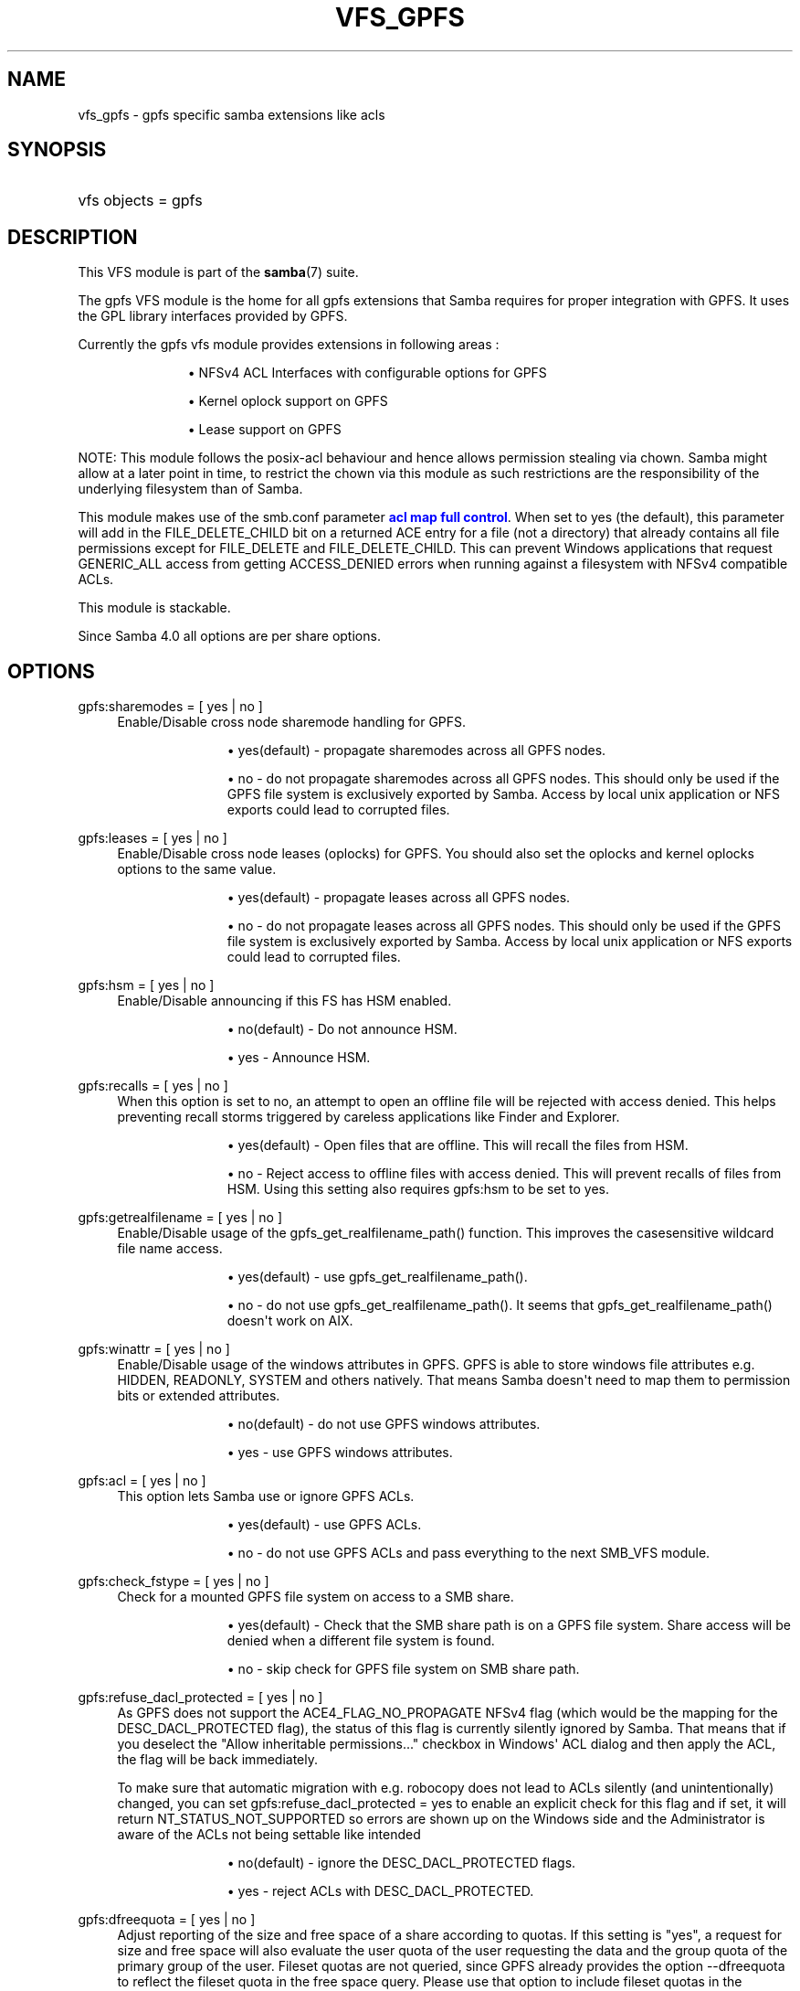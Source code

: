 '\" t
.\"     Title: vfs_gpfs
.\"    Author: [see the "AUTHOR" section]
.\" Generator: DocBook XSL Stylesheets vsnapshot <http://docbook.sf.net/>
.\"      Date: 01/28/2021
.\"    Manual: System Administration tools
.\"    Source: Samba 4.13.4
.\"  Language: English
.\"
.TH "VFS_GPFS" "8" "01/28/2021" "Samba 4\&.13\&.4" "System Administration tools"
.\" -----------------------------------------------------------------
.\" * Define some portability stuff
.\" -----------------------------------------------------------------
.\" ~~~~~~~~~~~~~~~~~~~~~~~~~~~~~~~~~~~~~~~~~~~~~~~~~~~~~~~~~~~~~~~~~
.\" http://bugs.debian.org/507673
.\" http://lists.gnu.org/archive/html/groff/2009-02/msg00013.html
.\" ~~~~~~~~~~~~~~~~~~~~~~~~~~~~~~~~~~~~~~~~~~~~~~~~~~~~~~~~~~~~~~~~~
.ie \n(.g .ds Aq \(aq
.el       .ds Aq '
.\" -----------------------------------------------------------------
.\" * set default formatting
.\" -----------------------------------------------------------------
.\" disable hyphenation
.nh
.\" disable justification (adjust text to left margin only)
.ad l
.\" -----------------------------------------------------------------
.\" * MAIN CONTENT STARTS HERE *
.\" -----------------------------------------------------------------
.SH "NAME"
vfs_gpfs \- gpfs specific samba extensions like acls
.SH "SYNOPSIS"
.HP \w'\ 'u
vfs objects = gpfs
.SH "DESCRIPTION"
.PP
This VFS module is part of the
\fBsamba\fR(7)
suite\&.
.PP
The
gpfs
VFS module is the home for all gpfs extensions that Samba requires for proper integration with GPFS\&. It uses the GPL library interfaces provided by GPFS\&.
.PP
Currently the gpfs vfs module provides extensions in following areas :
.RS
.sp
.RS 4
.ie n \{\
\h'-04'\(bu\h'+03'\c
.\}
.el \{\
.sp -1
.IP \(bu 2.3
.\}
NFSv4 ACL Interfaces with configurable options for GPFS
.RE
.sp
.RS 4
.ie n \{\
\h'-04'\(bu\h'+03'\c
.\}
.el \{\
.sp -1
.IP \(bu 2.3
.\}
Kernel oplock support on GPFS
.RE
.sp
.RS 4
.ie n \{\
\h'-04'\(bu\h'+03'\c
.\}
.el \{\
.sp -1
.IP \(bu 2.3
.\}
Lease support on GPFS
.RE
.sp
.RE
.PP
NOTE:
This module follows the posix\-acl behaviour and hence allows permission stealing via chown\&. Samba might allow at a later point in time, to restrict the chown via this module as such restrictions are the responsibility of the underlying filesystem than of Samba\&.
.PP
This module makes use of the smb\&.conf parameter
\m[blue]\fBacl map full control\fR\m[]\&. When set to yes (the default), this parameter will add in the FILE_DELETE_CHILD bit on a returned ACE entry for a file (not a directory) that already contains all file permissions except for FILE_DELETE and FILE_DELETE_CHILD\&. This can prevent Windows applications that request GENERIC_ALL access from getting ACCESS_DENIED errors when running against a filesystem with NFSv4 compatible ACLs\&.
.PP
This module is stackable\&.
.PP
Since Samba 4\&.0 all options are per share options\&.
.SH "OPTIONS"
.PP
gpfs:sharemodes = [ yes | no ]
.RS 4
Enable/Disable cross node sharemode handling for GPFS\&.
.RS
.sp
.RS 4
.ie n \{\
\h'-04'\(bu\h'+03'\c
.\}
.el \{\
.sp -1
.IP \(bu 2.3
.\}
yes(default)
\- propagate sharemodes across all GPFS nodes\&.
.RE
.sp
.RS 4
.ie n \{\
\h'-04'\(bu\h'+03'\c
.\}
.el \{\
.sp -1
.IP \(bu 2.3
.\}
no
\- do not propagate sharemodes across all GPFS nodes\&. This should only be used if the GPFS file system is exclusively exported by Samba\&. Access by local unix application or NFS exports could lead to corrupted files\&.
.RE
.sp
.RE
.RE
.PP
gpfs:leases = [ yes | no ]
.RS 4
Enable/Disable cross node leases (oplocks) for GPFS\&. You should also set the
oplocks
and
kernel oplocks
options to the same value\&.
.RS
.sp
.RS 4
.ie n \{\
\h'-04'\(bu\h'+03'\c
.\}
.el \{\
.sp -1
.IP \(bu 2.3
.\}
yes(default)
\- propagate leases across all GPFS nodes\&.
.RE
.sp
.RS 4
.ie n \{\
\h'-04'\(bu\h'+03'\c
.\}
.el \{\
.sp -1
.IP \(bu 2.3
.\}
no
\- do not propagate leases across all GPFS nodes\&. This should only be used if the GPFS file system is exclusively exported by Samba\&. Access by local unix application or NFS exports could lead to corrupted files\&.
.RE
.sp
.RE
.RE
.PP
gpfs:hsm = [ yes | no ]
.RS 4
Enable/Disable announcing if this FS has HSM enabled\&.
.RS
.sp
.RS 4
.ie n \{\
\h'-04'\(bu\h'+03'\c
.\}
.el \{\
.sp -1
.IP \(bu 2.3
.\}
no(default)
\- Do not announce HSM\&.
.RE
.sp
.RS 4
.ie n \{\
\h'-04'\(bu\h'+03'\c
.\}
.el \{\
.sp -1
.IP \(bu 2.3
.\}
yes
\- Announce HSM\&.
.RE
.sp
.RE
.RE
.PP
gpfs:recalls = [ yes | no ]
.RS 4
When this option is set to no, an attempt to open an offline file will be rejected with access denied\&. This helps preventing recall storms triggered by careless applications like Finder and Explorer\&.
.RS
.sp
.RS 4
.ie n \{\
\h'-04'\(bu\h'+03'\c
.\}
.el \{\
.sp -1
.IP \(bu 2.3
.\}
yes(default)
\- Open files that are offline\&. This will recall the files from HSM\&.
.RE
.sp
.RS 4
.ie n \{\
\h'-04'\(bu\h'+03'\c
.\}
.el \{\
.sp -1
.IP \(bu 2.3
.\}
no
\- Reject access to offline files with access denied\&. This will prevent recalls of files from HSM\&. Using this setting also requires gpfs:hsm to be set to yes\&.
.RE
.sp
.RE
.RE
.PP
gpfs:getrealfilename = [ yes | no ]
.RS 4
Enable/Disable usage of the
gpfs_get_realfilename_path()
function\&. This improves the casesensitive wildcard file name access\&.
.RS
.sp
.RS 4
.ie n \{\
\h'-04'\(bu\h'+03'\c
.\}
.el \{\
.sp -1
.IP \(bu 2.3
.\}
yes(default)
\- use
gpfs_get_realfilename_path()\&.
.RE
.sp
.RS 4
.ie n \{\
\h'-04'\(bu\h'+03'\c
.\}
.el \{\
.sp -1
.IP \(bu 2.3
.\}
no
\- do not use
gpfs_get_realfilename_path()\&. It seems that
gpfs_get_realfilename_path()
doesn\*(Aqt work on AIX\&.
.RE
.sp
.RE
.RE
.PP
gpfs:winattr = [ yes | no ]
.RS 4
Enable/Disable usage of the windows attributes in GPFS\&. GPFS is able to store windows file attributes e\&.g\&. HIDDEN, READONLY, SYSTEM and others natively\&. That means Samba doesn\*(Aqt need to map them to permission bits or extended attributes\&.
.RS
.sp
.RS 4
.ie n \{\
\h'-04'\(bu\h'+03'\c
.\}
.el \{\
.sp -1
.IP \(bu 2.3
.\}
no(default)
\- do not use GPFS windows attributes\&.
.RE
.sp
.RS 4
.ie n \{\
\h'-04'\(bu\h'+03'\c
.\}
.el \{\
.sp -1
.IP \(bu 2.3
.\}
yes
\- use GPFS windows attributes\&.
.RE
.sp
.RE
.RE
.PP
gpfs:acl = [ yes | no ]
.RS 4
This option lets Samba use or ignore GPFS ACLs\&.
.RS
.sp
.RS 4
.ie n \{\
\h'-04'\(bu\h'+03'\c
.\}
.el \{\
.sp -1
.IP \(bu 2.3
.\}
yes(default)
\- use GPFS ACLs\&.
.RE
.sp
.RS 4
.ie n \{\
\h'-04'\(bu\h'+03'\c
.\}
.el \{\
.sp -1
.IP \(bu 2.3
.\}
no
\- do not use GPFS ACLs and pass everything to the next SMB_VFS module\&.
.RE
.sp
.RE
.RE
.PP
gpfs:check_fstype = [ yes | no ]
.RS 4
Check for a mounted GPFS file system on access to a SMB share\&.
.RS
.sp
.RS 4
.ie n \{\
\h'-04'\(bu\h'+03'\c
.\}
.el \{\
.sp -1
.IP \(bu 2.3
.\}
yes(default)
\- Check that the SMB share path is on a GPFS file system\&. Share access will be denied when a different file system is found\&.
.RE
.sp
.RS 4
.ie n \{\
\h'-04'\(bu\h'+03'\c
.\}
.el \{\
.sp -1
.IP \(bu 2.3
.\}
no
\- skip check for GPFS file system on SMB share path\&.
.RE
.sp
.RE
.RE
.PP
gpfs:refuse_dacl_protected = [ yes | no ]
.RS 4
As GPFS does not support the ACE4_FLAG_NO_PROPAGATE NFSv4 flag (which would be the mapping for the DESC_DACL_PROTECTED flag), the status of this flag is currently silently ignored by Samba\&. That means that if you deselect the "Allow inheritable permissions\&.\&.\&." checkbox in Windows\*(Aq ACL dialog and then apply the ACL, the flag will be back immediately\&.
.sp
To make sure that automatic migration with e\&.g\&. robocopy does not lead to ACLs silently (and unintentionally) changed, you can set
gpfs:refuse_dacl_protected = yes
to enable an explicit check for this flag and if set, it will return NT_STATUS_NOT_SUPPORTED so errors are shown up on the Windows side and the Administrator is aware of the ACLs not being settable like intended
.RS
.sp
.RS 4
.ie n \{\
\h'-04'\(bu\h'+03'\c
.\}
.el \{\
.sp -1
.IP \(bu 2.3
.\}
no(default)
\- ignore the DESC_DACL_PROTECTED flags\&.
.RE
.sp
.RS 4
.ie n \{\
\h'-04'\(bu\h'+03'\c
.\}
.el \{\
.sp -1
.IP \(bu 2.3
.\}
yes
\- reject ACLs with DESC_DACL_PROTECTED\&.
.RE
.sp
.RE
.RE
.PP
gpfs:dfreequota = [ yes | no ]
.RS 4
Adjust reporting of the size and free space of a share according to quotas\&. If this setting is "yes", a request for size and free space will also evaluate the user quota of the user requesting the data and the group quota of the primary group of the user\&. Fileset quotas are not queried, since GPFS already provides the option \-\-dfreequota to reflect the fileset quota in the free space query\&. Please use that option to include fileset quotas in the reported disk space\&.
.sp
If any of the soft or hard quota limits has been reached, the free space will be reported as 0\&. If a quota is in place, but the limits have not been reached, the free space will be reported according to the space left in the quota\&. If more than one quota applies the free space will be reported as the smallest space left in those quotas\&. The size of the share will be reported according to the quota usage\&. If more than one quota applies, the smallest size will be reported for the share size according to these quotas\&.
.RS
.sp
.RS 4
.ie n \{\
\h'-04'\(bu\h'+03'\c
.\}
.el \{\
.sp -1
.IP \(bu 2.3
.\}
yes
\- include the quotas when reporting the share size and free space
.RE
.sp
.RS 4
.ie n \{\
\h'-04'\(bu\h'+03'\c
.\}
.el \{\
.sp -1
.IP \(bu 2.3
.\}
no(default)
\- do not include quotas, simply report the size and free space of the file system
.RE
.sp
.RE
.RE
.PP
gpfs:settimes = [ yes | no ]
.RS 4
Use the gpfs_set_times API when changing the timestamps of a file or directory\&. If the GPFS API is not available the old method of using utime and the GPFS winattr call will be used instead\&.
.RS
.sp
.RS 4
.ie n \{\
\h'-04'\(bu\h'+03'\c
.\}
.el \{\
.sp -1
.IP \(bu 2.3
.\}
yes(default)
\- Use gpfs_set_times\&. Fall back to utime and winattr when it is not available\&.
.RE
.sp
.RS 4
.ie n \{\
\h'-04'\(bu\h'+03'\c
.\}
.el \{\
.sp -1
.IP \(bu 2.3
.\}
no
\- Do not use gpfs_set_times\&.
.RE
.sp
.RE
.RE
.PP
nfs4:mode = [ simple | special ]
.RS 4
Controls substitution of special IDs (OWNER@ and GROUP@) on GPFS\&. The use of mode simple is recommended\&. In this mode only non inheriting ACL entries for the file owner and group are mapped to special IDs\&.
.sp
The following MODEs are understood by the module:
.RS
.sp
.RS 4
.ie n \{\
\h'-04'\(bu\h'+03'\c
.\}
.el \{\
.sp -1
.IP \(bu 2.3
.\}
simple(default)
\- use OWNER@ and GROUP@ special IDs for non inheriting ACEs only\&.
.RE
.sp
.RS 4
.ie n \{\
\h'-04'\(bu\h'+03'\c
.\}
.el \{\
.sp -1
.IP \(bu 2.3
.\}
special(deprecated)
\- use OWNER@ and GROUP@ special IDs in ACEs for all file owner and group ACEs\&.
.RE
.sp
.RE
.RE
.PP
nfs4:acedup = [dontcare|reject|ignore|merge]
.RS 4
This parameter configures how Samba handles duplicate ACEs encountered in GPFS ACLs\&. GPFS allows/creates duplicate ACE for different bits for same ID\&.
.sp
Following is the behaviour of Samba for different values :
.RS
.sp
.RS 4
.ie n \{\
\h'-04'\(bu\h'+03'\c
.\}
.el \{\
.sp -1
.IP \(bu 2.3
.\}
dontcare
\- copy the ACEs as they come
.RE
.sp
.RS 4
.ie n \{\
\h'-04'\(bu\h'+03'\c
.\}
.el \{\
.sp -1
.IP \(bu 2.3
.\}
reject (deprecated)
\- stop operation and exit with error on ACL set op
.RE
.sp
.RS 4
.ie n \{\
\h'-04'\(bu\h'+03'\c
.\}
.el \{\
.sp -1
.IP \(bu 2.3
.\}
ignore (deprecated)
\- don\*(Aqt include the second matching ACE
.RE
.sp
.RS 4
.ie n \{\
\h'-04'\(bu\h'+03'\c
.\}
.el \{\
.sp -1
.IP \(bu 2.3
.\}
merge (default)
\- bitwise OR the 2 ace\&.flag fields and 2 ace\&.mask fields of the 2 duplicate ACEs into 1 ACE
.RE
.sp
.RE
.RE
.PP
nfs4:chown = [yes|no]
.RS 4
This parameter allows enabling or disabling the chown supported by the underlying filesystem\&. This parameter should be enabled with care as it might leave your system insecure\&.
.sp
Some filesystems allow chown as a) giving b) stealing\&. It is the latter that is considered a risk\&.
.sp
Following is the behaviour of Samba for different values :
.RS
.sp
.RS 4
.ie n \{\
\h'-04'\(bu\h'+03'\c
.\}
.el \{\
.sp -1
.IP \(bu 2.3
.\}
yes
\- Enable chown if as supported by the under filesystem
.RE
.sp
.RS 4
.ie n \{\
\h'-04'\(bu\h'+03'\c
.\}
.el \{\
.sp -1
.IP \(bu 2.3
.\}
no (default)
\- Disable chown
.RE
.sp
.RE
.RE
.PP
gpfs:syncio = [yes|no]
.RS 4
This parameter makes Samba open all files with O_SYNC\&. This triggers optimizations in GPFS for workloads that heavily share files\&.
.sp
Following is the behaviour of Samba for different values:
.RS
.sp
.RS 4
.ie n \{\
\h'-04'\(bu\h'+03'\c
.\}
.el \{\
.sp -1
.IP \(bu 2.3
.\}
yes
\- Open files with O_SYNC
.RE
.sp
.RS 4
.ie n \{\
\h'-04'\(bu\h'+03'\c
.\}
.el \{\
.sp -1
.IP \(bu 2.3
.\}
no (default)
\- Open files as normal Samba would do
.RE
.sp
.RE
.RE
.SH "EXAMPLES"
.PP
A GPFS mount can be exported via Samba as follows :
.sp
.if n \{\
.RS 4
.\}
.nf
        \fI[samba_gpfs_share]\fR
	\m[blue]\fBvfs objects = gpfs\fR\m[]
	\m[blue]\fBpath = /test/gpfs_mount\fR\m[]
	\m[blue]\fBnfs4: mode = special\fR\m[]
	\m[blue]\fBnfs4: acedup = merge\fR\m[]
.fi
.if n \{\
.RE
.\}
.SH "CAVEATS"
.PP
Depending on the version of gpfs, the
libgpfs_gpl
library or the
libgpfs
library is needed at runtime by the
gpfs
VFS module: Starting with gpfs 3\&.2\&.1 PTF8, the complete
libgpfs
is available as open source and
libgpfs_gpl
does no longer exist\&. With earlier versions of gpfs, only the
libgpfs_gpl
library was open source and could be used at run time\&.
.PP
At build time, only the header file
gpfs_gpl\&.h
is required, which is a symlink to
gpfs\&.h
in gpfs versions newer than 3\&.2\&.1 PTF8\&.
.SH "VERSION"
.PP
This man page is part of version 4\&.13\&.4 of the Samba suite\&.
.SH "AUTHOR"
.PP
The original Samba software and related utilities were created by Andrew Tridgell\&. Samba is now developed by the Samba Team as an Open Source project similar to the way the Linux kernel is developed\&.
.PP
The GPFS VFS module was created with contributions from Volker Lendecke and the developers at IBM\&.
.PP
This manpage was created by the IBM FSCC team
